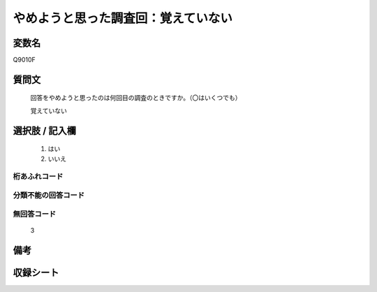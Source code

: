 .. title:: Q9010F
.. rst-class:: item
====================================================================================================
やめようと思った調査回：覚えていない
====================================================================================================

.. rst-class:: varname
変数名
==================

Q9010F

.. rst-class:: question
質問文
==================


   回答をやめようと思ったのは何回目の調査のときですか。（〇はいくつでも）

   覚えていない

.. rst-class:: answer
選択肢 / 記入欄
======================

   1. はい
   2. いいえ
 
  

.. rst-class:: overflow
桁あふれコード
-------------------------------
  


.. rst-class:: not_classified
分類不能の回答コード
-------------------------------------
  


.. rst-class:: not_available
無回答コード
-------------------------------------
  
   3

.. rst-class:: bikou
備考
==================



.. rst-class:: include_sheet
収録シート
=======================================
.. hlist::
   :columns: 3
   
   
   * p29_5
   
   


.. index:: Q9010F